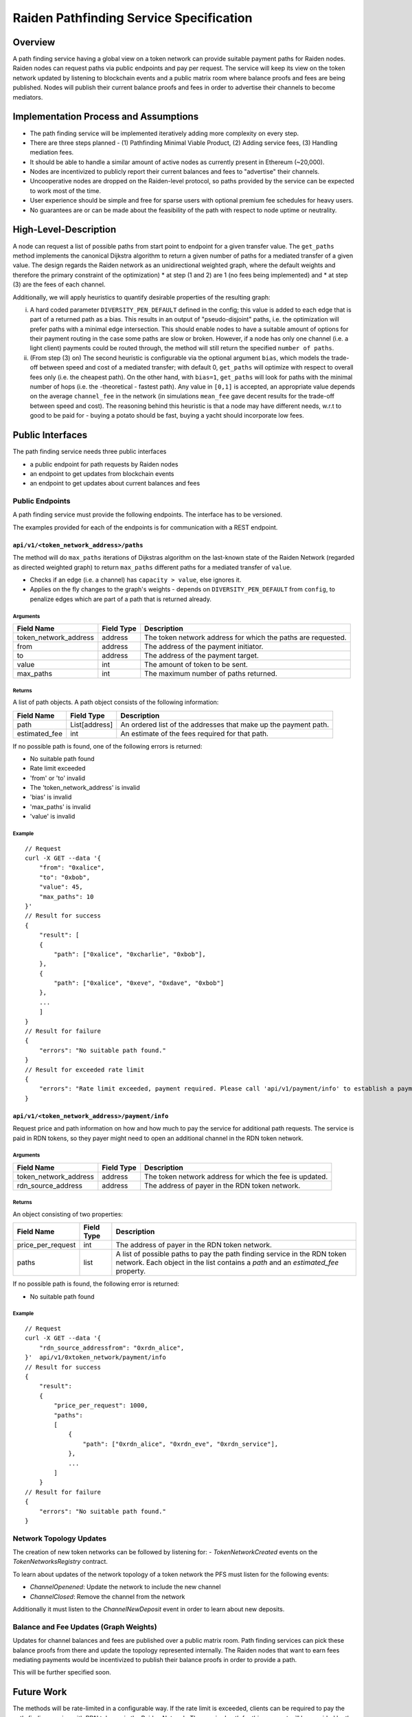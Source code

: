 Raiden Pathfinding Service Specification
########################################

Overview
========

A path finding service having a global view on a token network can provide suitable payment paths for Raiden nodes.
Raiden nodes can request paths via public endpoints and pay per request. The service will keep its view on the
token network updated by listening to blockchain events and a public matrix room where balance proofs and
fees are being published. Nodes will publish their current balance proofs and fees in order to advertise
their channels to become mediators.

Implementation Process and Assumptions
======================================

* The path finding service will be implemented iteratively adding more complexity on every step.
* There are three steps planned - (1) Pathfinding Minimal Viable Product, (2) Adding service fees, (3) Handling mediation fees.
* It should be able to handle a similar amount of active nodes as currently present in Ethereum (~20,000).
* Nodes are incentivized to publicly report their current balances and fees to "advertise" their channels.
* Uncooperative nodes are dropped on the Raiden-level protocol, so paths provided by the service can be expected to work most of the time.
* User experience should be simple and free for sparse users with optional premium fee schedules for heavy users.
* No guarantees are or can be made about the feasibility of the path with respect to node uptime or neutrality.


High-Level-Description
======================
A node can request a list of possible paths from start point to endpoint for a given transfer value.
The ``get_paths`` method implements the canonical Dijkstra algorithm to return a given number of paths
for a mediated transfer of a given value. The design regards the Raiden network as an unidirectional
weighted graph, where the default weights and therefore the primary constraint of the optimization)
* at step (1 and 2) are 1 (no fees being implemented) and
* at step (3) are the fees of each channel.

Additionally, we will apply heuristics to quantify desirable properties of the resulting graph:

i) A hard coded parameter ``DIVERSITY_PEN_DEFAULT`` defined in the config; this value is added to each edge that is part of a returned path as a bias. This results in an output of "pseudo-disjoint" paths, i.e. the optimization will prefer paths with a minimal edge intersection. This should enable nodes to have a suitable amount of options for their payment routing in the case some paths are slow or broken. However, if a node has only one channel (i.e. a light client) payments could be routed through, the method will still return the specified ``number of paths``.


ii) (From step (3) on) The second heuristic is configurable via the optional argument ``bias``, which models the trade-off between speed and cost of a mediated transfer; with default 0, ``get_paths`` will  optimize with respect to overall fees only (i.e. the cheapest path). On the other hand, with ``bias=1``, ``get_paths`` will look for paths with the minimal number of hops (i.e. the  -theoretical - fastest path). Any value in ``[0,1]`` is accepted, an appropriate value depends on the average ``channel_fee`` in the network (in simulations ``mean_fee`` gave decent results for the trade-off between speed and cost). The reasoning behind this heuristic is that a node may have different needs, w.r.t to good to be paid for - buying a potato should be fast, buying a yacht should incorporate low fees.

Public Interfaces
=================
The path finding service needs three public interfaces

* a public endpoint for path requests by Raiden nodes
* an endpoint to get updates from blockchain events
* an endpoint to get updates about current balances and fees

Public Endpoints
----------------

A path finding service must provide the following endpoints. The interface has to be versioned.

The examples provided for each of the endpoints is for communication with a REST endpoint.

``api/v1/<token_network_address>/paths``
^^^^^^^^^^^^^^^^^^^^^^^^^^^^^^^^^^^^^^^^

The method will do ``max_paths`` iterations of Dijkstras algorithm on the last-known state of the Raiden
Network (regarded as directed weighted graph) to return ``max_paths`` different paths for a mediated transfer of ``value``.

* Checks if an edge (i.e. a channel) has ``capacity > value``, else ignores it.

* Applies on the fly changes to the graph's weights - depends on ``DIVERSITY_PEN_DEFAULT`` from ``config``, to penalize edges which are part of a path that is returned already.

Arguments
"""""""""

+----------------------+---------------+-----------------------------------------------------------------------+
| Field Name           | Field Type    |  Description                                                          |
+======================+===============+=======================================================================+
| token_network_address| address       | The token network address for which the paths are requested.          |
+----------------------+---------------+-----------------------------------------------------------------------+
| from                 | address       | The address of the payment initiator.                                 |
+----------------------+---------------+-----------------------------------------------------------------------+
| to                   | address       | The address of the payment target.                                    |
+----------------------+---------------+-----------------------------------------------------------------------+
| value                | int           | The amount of token to be sent.                                       |
+----------------------+---------------+-----------------------------------------------------------------------+
| max_paths            | int           | The maximum number of paths returned.                                 |
+----------------------+---------------+-----------------------------------------------------------------------+

Returns
"""""""
A list of path objects. A path object consists of the following information:

+----------------------+---------------+-----------------------------------------------------------------------+
| Field Name           | Field Type    |  Description                                                          |
+======================+===============+=======================================================================+
| path                 | List[address] | An ordered list of the addresses that make up the payment path.       |
+----------------------+---------------+-----------------------------------------------------------------------+
| estimated_fee        | int           | An estimate of the fees required for that path.                       |
+----------------------+---------------+-----------------------------------------------------------------------+

If no possible path is found, one of the following errors is returned:

* No suitable path found
* Rate limit exceeded
* 'from' or 'to' invalid
* The 'token_network_address' is invalid
* 'bias' is invalid
* 'max_paths' is invalid
* 'value' is invalid

Example
"""""""
::

    // Request
    curl -X GET --data '{
        "from": "0xalice",
        "to": "0xbob",
        "value": 45,
        "max_paths": 10
    }'
    // Result for success
    {
        "result": [
        {
            "path": ["0xalice", "0xcharlie", "0xbob"],
        },
        {
            "path": ["0xalice", "0xeve", "0xdave", "0xbob"]
        },
        ...
        ]
    }
    // Result for failure
    {
        "errors": "No suitable path found."
    }
    // Result for exceeded rate limit
    {
        "errors": "Rate limit exceeded, payment required. Please call 'api/v1/payment/info' to establish a payment channel or wait."
    }



``api/v1/<token_network_address>/payment/info``
^^^^^^^^^^^^^^^^^^^^^^^^^^^^^^^^^^^^^^^^^^^^^^^

Request price and path information on how and how much to pay the service for additional path requests.
The service is paid in RDN tokens, so they payer might need to open an additional channel in the RDN token network.

Arguments
"""""""""

+----------------------+---------------+-----------------------------------------------------------------------+
| Field Name           | Field Type    |  Description                                                          |
+======================+===============+=======================================================================+
| token_network_address| address       | The token network address for which the fee is updated.               |
+----------------------+---------------+-----------------------------------------------------------------------+
| rdn_source_address   | address       | The address of payer in the RDN token network.                        |
+----------------------+---------------+-----------------------------------------------------------------------+

Returns
"""""""
An object consisting of two properties:

+----------------------+---------------+-----------------------------------------------------------------------+
| Field Name           | Field Type    |  Description                                                          |
+======================+===============+=======================================================================+
| price_per_request    | int           | The address of payer in the RDN token network.                        |
+----------------------+---------------+-----------------------------------------------------------------------+
| paths                | list          | A list of possible paths to pay the path finding service in the RDN   |
|                      |               | token network. Each object in the list contains a *path* and an       |
|                      |               | *estimated_fee* property.                                             |
+----------------------+---------------+-----------------------------------------------------------------------+

If no possible path is found, the following error is returned:

* No suitable path found

Example
"""""""
::

    // Request
    curl -X GET --data '{
        "rdn_source_addressfrom": "0xrdn_alice",
    }'  api/v1/0xtoken_network/payment/info
    // Result for success
    {
        "result":
        {
            "price_per_request": 1000,
            "paths":
            [
                {
                    "path": ["0xrdn_alice", "0xrdn_eve", "0xrdn_service"],
                },
                ...
            ]
        }
    // Result for failure
    {
        "errors": "No suitable path found."
    }

Network Topology Updates
------------------------

The creation of new token networks can be followed by listening for:
- `TokenNetworkCreated` events on the `TokenNetworksRegistry` contract. 

To learn about updates of the network topology of a token network the PFS must
listen for the following events:

- `ChannelOpenened`: Update the network to include the new channel
- `ChannelClosed`: Remove the channel from the network

Additionally it must listen to the `ChannelNewDeposit` event in order to learn
about new deposits.

Balance and Fee Updates (Graph Weights)
---------------------------------------
Updates for channel balances and fees are published over a public matrix room. Path finding services can pick these
balance proofs from there and update the topology represented internally.
The Raiden nodes that want to earn fees mediating payments would be incentivized to publish their balance proofs in
order to provide a path.

This will be further specified soon.

Future Work
===========

The methods will be rate-limited in a configurable way. If the rate limit is exceeded,
clients can be required to pay the path-finding service with RDN tokens via the Raiden Network.
The required path for this payment will be provided by the service for free. This enables a simple
user experience for light users without the need for additional on-chain transactions for channel
creations or payments, while at the same time monetizing extensive use of the API.
